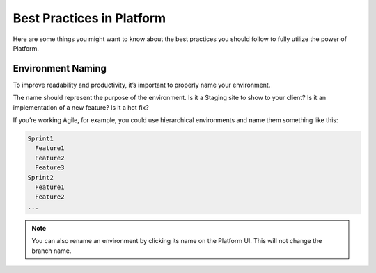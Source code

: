 .. _best_practices:

Best Practices in Platform
==========================

Here are some things you might want to know about the best practices you should follow to fully utilize the power of Platform.

Environment Naming
------------------

To improve readability and productivity, it’s important to properly name your environment.

The name should represent the purpose of the environment. Is it a Staging site to show to your client? Is it an implementation of a new feature? Is it a hot fix?

If you’re working Agile, for example, you could use hierarchical environments and name them something like this:

.. code-block:: console

    Sprint1
      Feature1
      Feature2
      Feature3
    Sprint2
      Feature1
      Feature2
    ...

.. note::
   You can also rename an environment by clicking its name on the Platform UI. This will not change the branch name.
